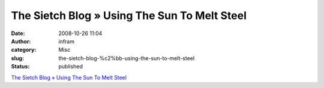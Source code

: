 The Sietch Blog » Using The Sun To Melt Steel
#############################################
:date: 2008-10-26 11:04
:author: infram
:category: Misc
:slug: the-sietch-blog-%c2%bb-using-the-sun-to-melt-steel
:status: published

`The Sietch Blog » Using The Sun To Melt
Steel <http://www.blog.thesietch.org/2008/10/23/using-the-sun-to-melt-steel/>`__
